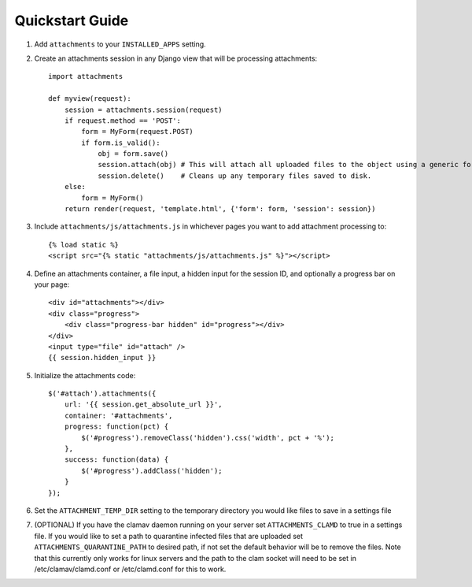Quickstart Guide
================

1. Add ``attachments`` to your ``INSTALLED_APPS`` setting.

2. Create an attachments session in any Django view that will be processing attachments::

        import attachments
        
        def myview(request):
            session = attachments.session(request)
            if request.method == 'POST':
                form = MyForm(request.POST)
                if form.is_valid():
                    obj = form.save()
                    session.attach(obj) # This will attach all uploaded files to the object using a generic foreign key.
                    session.delete()    # Cleans up any temporary files saved to disk.
            else:
                form = MyForm()
            return render(request, 'template.html', {'form': form, 'session': session})

.. highlight:: html+django

3. Include ``attachments/js/attachments.js`` in whichever pages you want to add attachment processing to::

        {% load static %}
        <script src="{% static "attachments/js/attachments.js" %}"></script>

4. Define an attachments container, a file input, a hidden input for the session ID, and optionally a progress bar on your page::

        <div id="attachments"></div>
        <div class="progress">
            <div class="progress-bar hidden" id="progress"></div>
        </div>
        <input type="file" id="attach" />
        {{ session.hidden_input }}

.. highlight:: js+django

5. Initialize the attachments code::

        $('#attach').attachments({
            url: '{{ session.get_absolute_url }}',
            container: '#attachments',
            progress: function(pct) {
                $('#progress').removeClass('hidden').css('width', pct + '%');
            },
            success: function(data) {
                $('#progress').addClass('hidden');
            }
        });
        
6. Set the ``ATTACHMENT_TEMP_DIR`` setting to the temporary directory you would like files to save in a settings file

7. (OPTIONAL) If you have the clamav daemon running on your server set ``ATTACHMENTS_CLAMD`` to true in a settings file. If you would like to set a path to quarantine infected files that are uploaded set ``ATTACHMENTS_QUARANTINE_PATH`` to desired path, if not set the default behavior will be to remove the files. Note that this currently only works for linux servers and the path to the clam socket will need to be set in /etc/clamav/clamd.conf or /etc/clamd.conf for this to work.
